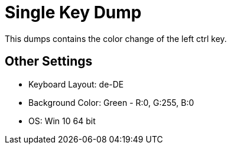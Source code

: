 = Single Key Dump

This dumps contains the color change of the left ctrl key.

== Other Settings

* Keyboard Layout: de-DE
* Background Color: Green - R:0, G:255, B:0
* OS: Win 10 64 bit
